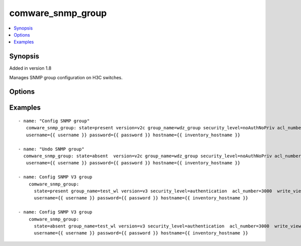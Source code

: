 .. _comware_snmp_group:


comware_snmp_group
++++++++++++++++++++++++++++

.. contents::
   :local:
   :depth: 1


Synopsis
--------

Added in version 1.8

Manages SNMP group configuration on H3C switches.

Options
-------

.. raw:: html

    <table border=1 cellpadding=4>
    <tr>
    <th class="head">parameter</th>
    <th class="head">required</th>
    <th class="head">default</th>
    <th class="head">choices</th>
    <th class="head">comments</th>
    </tr><tr style="text-align:center">
        <td style="vertical-align:middle">hostname</td>
        <td style="vertical-align:middle">yes</td>
        <td style="vertical-align:middle"></td>
        <td style="vertical-align:middle"></td>
        <td style="vertical-align:middle;text-align:left">IP Address or hostname of the Comware v7 device that has              NETCONF enabled</td>
    </tr>
    <tr style="text-align:center">
        <td style="vertical-align:middle">username</td>
        <td style="vertical-align:middle">yes</td>
        <td style="vertical-align:middle"></td>
        <td style="vertical-align:middle"></td>
        <td style="vertical-align:middle;text-align:left">Username used to login to the switch</td>
    </tr>
    <tr style="text-align:center">
        <td style="vertical-align:middle">password</td>
        <td style="vertical-align:middle">yes</td>
        <td style="vertical-align:middle"></td>
        <td style="vertical-align:middle"></td>
        <td style="vertical-align:middle;text-align:left">Password used to login to the switch</td>
    </tr>
    <tr style="text-align:center">
        <td style="vertical-align:middle">port</td>
        <td style="vertical-align:middle">no</td>
        <td style="vertical-align:middle">830</td>
        <td style="vertical-align:middle"></td>
        <td style="vertical-align:middle;text-align:left">NETCONF port number</td>
    </tr>
    <tr style="text-align:center">
        <td style="vertical-align:middle">look_for_keys</td>
        <td style="vertical-align:middle">no</td>
        <td style="vertical-align:middle">False</td>
        <td style="vertical-align:middle"></td>
        <td style="vertical-align:middle;text-align:left">Whether searching for discoverable private key files in ~/.ssh/</td>
    </tr>
    </table><br>


Examples
--------

.. raw:: html

    <br/>


::

    
                 
    - name: "Config SNMP group"
       comware_snmp_group: state=present version=v2c group_name=wdz_group security_level=noAuthNoPriv acl_number=2000 
       username={{ username }} password={{ password }} hostname={{ inventory_hostname }}
          
    - name: "Undo SNMP group"
      comware_snmp_group: state=absent  version=v2c group_name=wdz_group security_level=noAuthNoPriv acl_number=2000 
       username={{ username }} password={{ password }} hostname={{ inventory_hostname }}
        
    - name: Config SNMP V3 group
        comware_snmp_group:
          state=present group_name=test_wl version=v3 security_level=authentication  acl_number=3000  write_view='testv3c'
          username={{ username }} password={{ password }} hostname={{ inventory_hostname }}
          
    - name: Config SNMP V3 group
        comware_snmp_group:
          state=absent group_name=test_wl version=v3 security_level=authentication  acl_number=3000  write_view='testv3c'
          username={{ username }} password={{ password }} hostname={{ inventory_hostname }}

    



